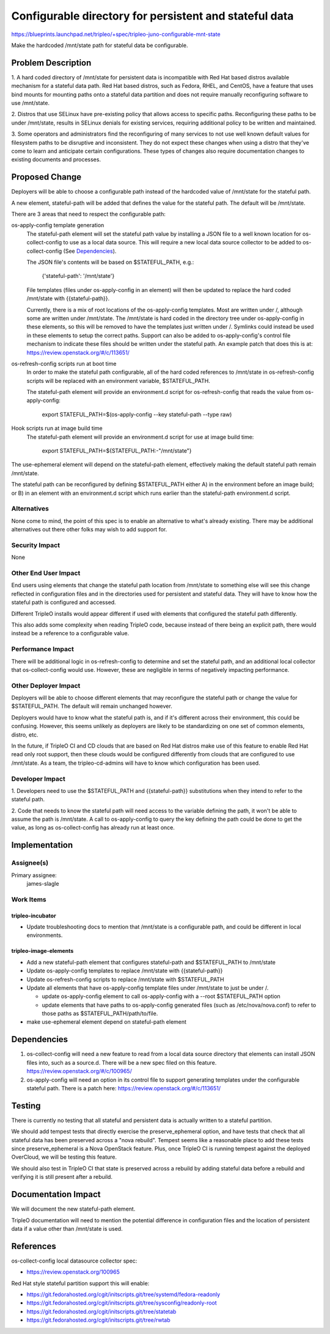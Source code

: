..
 This work is licensed under a Creative Commons Attribution 3.0 Unported
 License.

 http://creativecommons.org/licenses/by/3.0/legalcode

=======================================================
Configurable directory for persistent and stateful data
=======================================================

https://blueprints.launchpad.net/tripleo/+spec/tripleo-juno-configurable-mnt-state

Make the hardcoded /mnt/state path for stateful data be configurable.

Problem Description
===================

1. A hard coded directory of /mnt/state for persistent data is incompatible
with Red Hat based distros available mechanism for a stateful data path. Red
Hat based distros, such as Fedora, RHEL, and CentOS, have a feature that uses
bind mounts for mounting paths onto a stateful data partition and does not
require manually reconfiguring software to use /mnt/state.

2. Distros that use SELinux have pre-existing policy that allows access to
specific paths. Reconfiguring these paths to be under /mnt/state, results
in SELinux denials for existing services, requiring additional policy to be
written and maintained.

3. Some operators and administrators find the reconfiguring of many services to
not use well known default values for filesystem paths to be disruptive and
inconsistent. They do not expect these changes when using a distro that they've
come to learn and anticipate certain configurations. These types of changes
also require documentation changes to existing documents and processes.


Proposed Change
===============
Deployers will be able to choose a configurable path instead of the hardcoded
value of /mnt/state for the stateful path.

A new element, stateful-path will be added that defines the value for the
stateful path. The default will be /mnt/state.

There are 3 areas that need to respect the configurable path:

os-apply-config template generation
   The stateful-path element will set the stateful path value by installing a
   JSON file to a well known location for os-collect-config to use as a local
   data source. This will require a new local data source collector to be added
   to os-collect-config (See `Dependencies`_).

   The JSON file's contents will be based on $STATEFUL_PATH, e.g.:

    {'stateful-path': '/mnt/state'}

   File templates (files under os-apply-config in an element) will then be
   updated to replace the hard coded /mnt/state with {{stateful-path}}.

   Currently, there is a mix of root locations of the os-apply-config templates.
   Most are written under /, although some are written under /mnt/state. The
   /mnt/state is hard coded in the directory tree under os-apply-config in these
   elements, so this will be removed to have the templates just written under /.
   Symlinks could instead be used in these elements to setup the correct paths.
   Support can also be added to os-apply-config's control file mechanism to
   indicate these files should be written under the stateful path. An example
   patch that does this is at: https://review.openstack.org/#/c/113651/

os-refresh-config scripts run at boot time
   In order to make the stateful path configurable, all of the hard coded
   references to /mnt/state in os-refresh-config scripts will be replaced with an
   environment variable, $STATEFUL_PATH.

   The stateful-path element will provide an environment.d script for
   os-refresh-config that reads the value from os-apply-config:

    export STATEFUL_PATH=$(os-apply-config --key stateful-path --type raw)

Hook scripts run at image build time
   The stateful-path element will provide an environment.d script for use at
   image build time:

    export STATEFUL_PATH=${STATEFUL_PATH:-"/mnt/state"}

The use-ephemeral element will depend on the stateful-path element, effectively
making the default stateful path remain /mnt/state.

The stateful path can be reconfigured by defining $STATEFUL_PATH either A) in
the environment before an image build; or B) in an element with an
environment.d script which runs earlier than the stateful-path environment.d
script.


Alternatives
------------
None come to mind, the point of this spec is to enable an alternative to what's
already existing. There may be additional alternatives out there other folks
may wish to add support for.

Security Impact
---------------
None

Other End User Impact
---------------------
End users using elements that change the stateful path location from /mnt/state
to something else will see this change reflected in configuration files and in
the directories used for persistent and stateful data. They will have to know
how the stateful path is configured and accessed.

Different TripleO installs would appear different if used with elements that
configured the stateful path differently.

This also adds some complexity when reading TripleO code, because instead of
there being an explicit path, there would instead be a reference to a
configurable value.

Performance Impact
------------------
There will be additional logic in os-refresh-config to determine and set the
stateful path, and an additional local collector that os-collect-config would
use. However, these are negligible in terms of negatively impacting
performance.


Other Deployer Impact
---------------------
Deployers will be able to choose different elements that may reconfigure the
stateful path or change the value for $STATEFUL_PATH. The default will remain
unchanged however.

Deployers would have to know what the stateful path is, and if it's different
across their environment, this could be confusing. However, this seems unlikely
as deployers are likely to be standardizing on one set of common elements,
distro, etc.

In the future, if TripleO CI and CD clouds that are based on Red Hat distros
make use of this feature to enable Red Hat read only root support, then these
clouds would be configured differently from clouds that are configured to use
/mnt/state. As a team, the tripleo-cd-admins will have to know which
configuration has been used.

Developer Impact
----------------
1. Developers need to use the $STATEFUL_PATH and {{stateful-path}}
substitutions when they intend to refer to the stateful path.

2. Code that needs to know the stateful path will need access to the variable
defining the path, it won't be able to assume the path is /mnt/state. A call to
os-apply-config to query the key defining the path could be done to get
the value, as long as os-collect-config has already run at least once.


Implementation
==============

Assignee(s)
-----------

Primary assignee:
  james-slagle

Work Items
----------

tripleo-incubator
^^^^^^^^^^^^^^^^^
* Update troubleshooting docs to mention that /mnt/state is a configurable
  path, and could be different in local environments.

tripleo-image-elements
^^^^^^^^^^^^^^^^^^^^^^
* Add a new stateful-path element that configures stateful-path and $STATEFUL_PATH
  to /mnt/state
* Update os-apply-config templates to replace /mnt/state with {{stateful-path}}
* Update os-refresh-config scripts to replace /mnt/state with $STATEFUL_PATH
* Update all elements that have os-apply-config template files under /mnt/state
  to just be under /.

  * update os-apply-config element to call os-apply-config with a --root
    $STATEFUL_PATH option
  * update elements that have paths to os-apply-config generated files (such
    as /etc/nova/nova.conf) to refer to those paths as
    $STATEFUL_PATH/path/to/file.

* make use-ephemeral element depend on stateful-path element

Dependencies
============
1. os-collect-config will need a new feature to read from a local data source
   directory that elements can install JSON files into, such as a source.d. There
   will be a new spec filed on this feature.
   https://review.openstack.org/#/c/100965/

2. os-apply-config will need an option in its control file to support
   generating templates under the configurable stateful path. There is a patch
   here: https://review.openstack.org/#/c/113651/


Testing
=======

There is currently no testing that all stateful and persistent data is actually
written to a stateful partition.

We should add tempest tests that directly exercise the preserve_ephemeral
option, and have tests that check that all stateful data has been preserved
across a "nova rebuild". Tempest seems like a reasonable place to add these
tests since preserve_ephemeral is a Nova OpenStack feature. Plus, once TripleO
CI is running tempest against the deployed OverCloud, we will be testing this
feature.

We should also test in TripleO CI that state is preserved across a rebuild by
adding stateful data before a rebuild and verifying it is still present after a
rebuild.

Documentation Impact
====================

We will document the new stateful-path element.

TripleO documentation will need to mention the potential difference in
configuration files and the location of persistent data if a value other than
/mnt/state is used.


References
==========

os-collect-config local datasource collector spec:

* https://review.openstack.org/100965

Red Hat style stateful partition support this will enable:

* https://git.fedorahosted.org/cgit/initscripts.git/tree/systemd/fedora-readonly
* https://git.fedorahosted.org/cgit/initscripts.git/tree/sysconfig/readonly-root
* https://git.fedorahosted.org/cgit/initscripts.git/tree/statetab
* https://git.fedorahosted.org/cgit/initscripts.git/tree/rwtab
